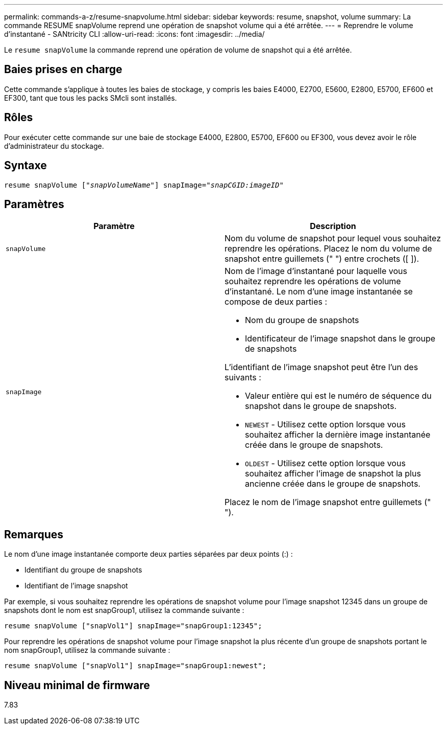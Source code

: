 ---
permalink: commands-a-z/resume-snapvolume.html 
sidebar: sidebar 
keywords: resume, snapshot, volume 
summary: La commande RESUME snapVolume reprend une opération de snapshot volume qui a été arrêtée. 
---
= Reprendre le volume d'instantané - SANtricity CLI
:allow-uri-read: 
:icons: font
:imagesdir: ../media/


[role="lead"]
Le `resume snapVolume` la commande reprend une opération de volume de snapshot qui a été arrêtée.



== Baies prises en charge

Cette commande s'applique à toutes les baies de stockage, y compris les baies E4000, E2700, E5600, E2800, E5700, EF600 et EF300, tant que tous les packs SMcli sont installés.



== Rôles

Pour exécuter cette commande sur une baie de stockage E4000, E2800, E5700, EF600 ou EF300, vous devez avoir le rôle d'administrateur du stockage.



== Syntaxe

[source, cli, subs="+macros"]
----
resume snapVolume pass:quotes[[_"snapVolumeName"_]] snapImage=pass:quotes[_"snapCGID:imageID"_]
----


== Paramètres

|===
| Paramètre | Description 


 a| 
`snapVolume`
 a| 
Nom du volume de snapshot pour lequel vous souhaitez reprendre les opérations. Placez le nom du volume de snapshot entre guillemets (" ") entre crochets ([ ]).



 a| 
`snapImage`
 a| 
Nom de l'image d'instantané pour laquelle vous souhaitez reprendre les opérations de volume d'instantané. Le nom d'une image instantanée se compose de deux parties :

* Nom du groupe de snapshots
* Identificateur de l'image snapshot dans le groupe de snapshots


L'identifiant de l'image snapshot peut être l'un des suivants :

* Valeur entière qui est le numéro de séquence du snapshot dans le groupe de snapshots.
* `NEWEST` - Utilisez cette option lorsque vous souhaitez afficher la dernière image instantanée créée dans le groupe de snapshots.
* `OLDEST` - Utilisez cette option lorsque vous souhaitez afficher l'image de snapshot la plus ancienne créée dans le groupe de snapshots.


Placez le nom de l'image snapshot entre guillemets (" ").

|===


== Remarques

Le nom d'une image instantanée comporte deux parties séparées par deux points (:) :

* Identifiant du groupe de snapshots
* Identifiant de l'image snapshot


Par exemple, si vous souhaitez reprendre les opérations de snapshot volume pour l'image snapshot 12345 dans un groupe de snapshots dont le nom est snapGroup1, utilisez la commande suivante :

[listing]
----
resume snapVolume ["snapVol1"] snapImage="snapGroup1:12345";
----
Pour reprendre les opérations de snapshot volume pour l'image snapshot la plus récente d'un groupe de snapshots portant le nom snapGroup1, utilisez la commande suivante :

[listing]
----
resume snapVolume ["snapVol1"] snapImage="snapGroup1:newest";
----


== Niveau minimal de firmware

7.83

